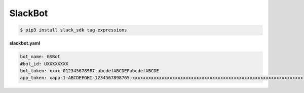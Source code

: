 
SlackBot
########



.. code-block:: console

    $ pip3 install slack_sdk tag-expressions



**slackbot.yaml**

.. code-block:: yaml

    bot_name: GSBot
    #bot_id: UXXXXXXXX
    bot_token: xxxx-012345678987-abcdefABCDEFabcdefABCDE
    app_token: xapp-1-ABCDEFGHI-1234567898765-xxxxxxxxxxxxxxxxxxxxxxxxxxxxxxxxxxxxxxxxxxxxxxxxxxxxxxxxxxxxxxxx
